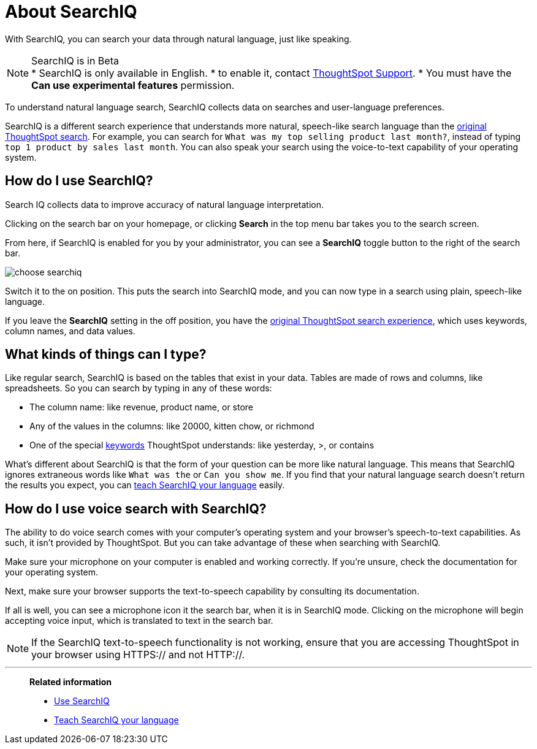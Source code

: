 = About SearchIQ
:last_updated: 09/23/2019

With SearchIQ, you can search your data through natural language, just like speaking.

NOTE: SearchIQ is in Beta +
 * SearchIQ is only available in English.
 * to enable it, contact xref:contact.adoc[ThoughtSpot Support].
 * You must have the *Can use experimental features* permission.

To understand natural language search, SearchIQ collects data on searches and user-language preferences.


SearchIQ is a different search experience that understands more natural, speech-like search language than the xref:about-starting-a-new-search.adoc[original ThoughtSpot search].
For example, you can search for `What was my top selling product last month?`, instead of typing `top 1 product by sales last month`.
You can also speak your search using the voice-to-text capability of your operating system.

== How do I use SearchIQ?

Search IQ collects data to improve accuracy of natural language interpretation.


Clicking on the search bar on your homepage, or clicking *Search* in the top menu bar takes you to the search screen.

From here, if SearchIQ is enabled for you by your administrator, you can see a *SearchIQ* toggle button to the right of the search bar.

image::choose_searchiq.png[]

Switch it to the on position.
This puts the search into SearchIQ mode, and you can now type in a search using plain, speech-like language.

If you leave the *SearchIQ* setting in the off position, you have the xref:about-starting-a-new-search.adoc[original ThoughtSpot search experience], which uses keywords, column names, and data values.

== What kinds of things can I type?

Like regular search, SearchIQ is based on the tables that exist in your data.
Tables are made of rows and columns, like spreadsheets.
So you can search by typing in any of these words:

* The column name: like revenue, product name, or store
* Any of the values in the columns: like 20000, kitten chow, or richmond
* One of the special xref:keywords.adoc[keywords] ThoughtSpot understands: like yesterday, >, or contains

What's different about SearchIQ is that the form of your question can be more like natural language.
This means that SearchIQ ignores extraneous words like `What was the` or `Can you show me`.
If you find that your natural language search doesn't return the results you expect, you can xref:teach-searchiq.adoc[teach SearchIQ your language] easily.

== How do I use voice search with SearchIQ?

The ability to do voice search comes with your computer's operating system and your browser's speech-to-text capabilities.
As such, it isn't provided by ThoughtSpot.
But you can take advantage of these when searching with SearchIQ.

Make sure your microphone on your computer is enabled and working correctly.
If you're unsure, check the documentation for your operating system.

Next, make sure your browser supports the text-to-speech capability by consulting its documentation.

If all is well, you can see a microphone icon it the search bar, when it is in SearchIQ mode.
Clicking on the microphone will begin accepting voice input, which is translated to text in the search bar.

NOTE: If the SearchIQ text-to-speech functionality is not working, ensure that you are accessing ThoughtSpot in your browser using HTTPS:// and not HTTP://.

'''
> **Related information**
>
> * xref:use-searchiq.adoc[Use SearchIQ]
> * xref:teach-searchiq.adoc[Teach SearchIQ your language]
